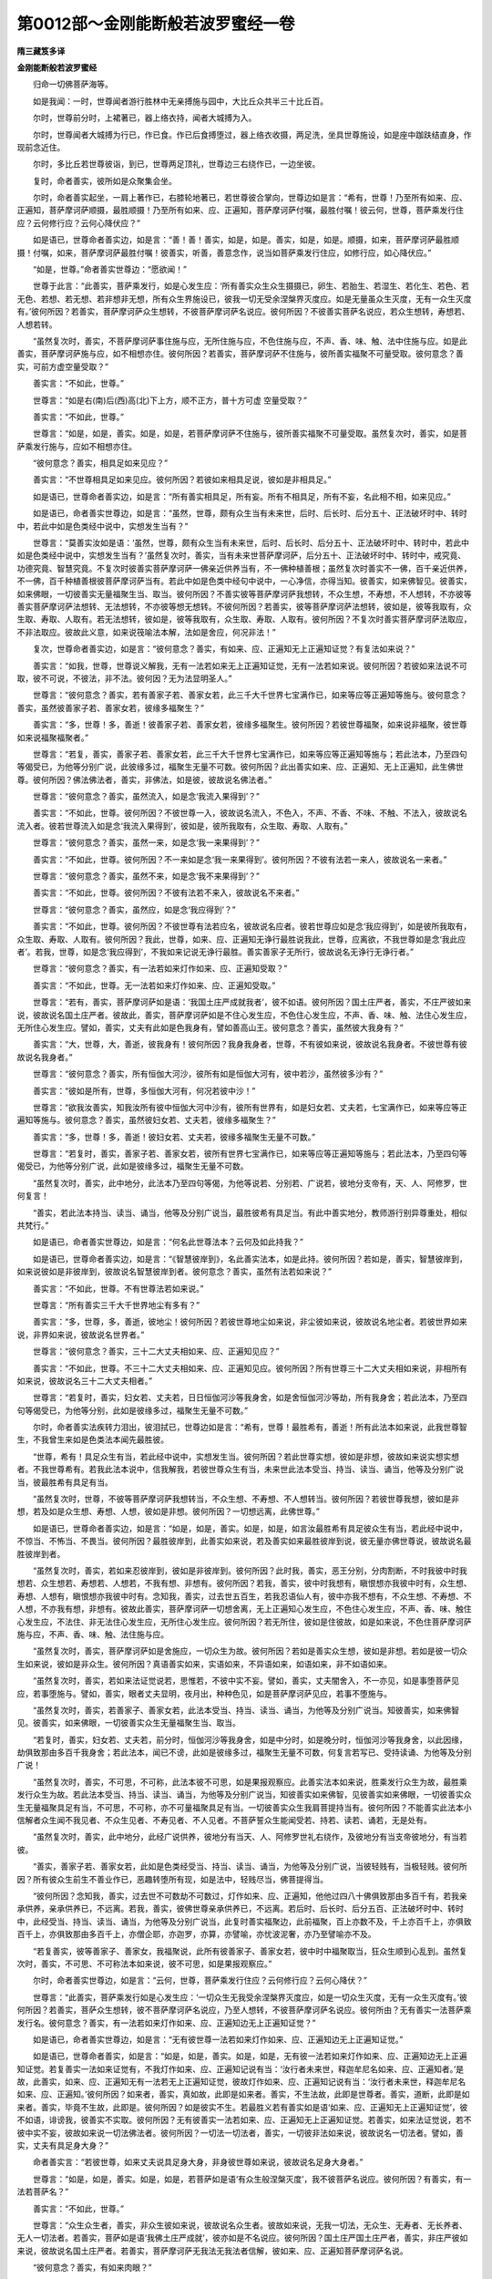 第0012部～金刚能断般若波罗蜜经一卷
======================================

**隋三藏笈多译**

**金刚能断般若波罗蜜经**


　　归命一切佛菩萨海等。

　　如是我闻：一时，世尊闻者游行胜林中无亲搏施与园中，大比丘众共半三十比丘百。

　　尔时，世尊前分时，上裙著已，器上络衣持，闻者大城搏为入。

　　尔时，世尊闻者大城搏为行已，作已食。作已后食搏堕过，器上络衣收摄，两足洗，坐具世尊施设，如是座中跏趺结直身，作现前念近住。

　　尔时，多比丘若世尊彼诣，到已，世尊两足顶礼，世尊边三右绕作已，一边坐彼。

　　复时，命者善实，彼所如是众聚集会坐。

　　尔时，命者善实起坐，一肩上著作已，右膝轮地著已，若世尊彼合掌向，世尊边如是言：“希有，世尊！乃至所有如来、应、正遍知，菩萨摩诃萨顺摄，最胜顺摄！乃至所有如来、应、正遍知，菩萨摩诃萨付嘱，最胜付嘱！彼云何，世尊，菩萨乘发行住应？云何修行应？云何心降伏应？”

　　如是语已，世尊命者善实边，如是言：“善！善！善实，如是，如是。善实，如是，如是。顺摄，如来，菩萨摩诃萨最胜顺摄！付嘱，如来，菩萨摩诃萨最胜付嘱！彼善实，听善，善意念作，说当如菩萨乘发行住应，如修行应，如心降伏应。”

　　“如是，世尊。”命者善实世尊边：“愿欲闻！”

　　世尊于此言：“此善实，菩萨乘发行，如是心发生应：‘所有善实众生众生摄摄已，卵生、若胎生、若湿生、若化生、若色、若无色、若想、若无想、若非想非无想，所有众生界施设已，彼我一切无受余涅槃界灭度应。如是无量虽众生灭度，无有一众生灭度有。’彼何所因？若善实，菩萨摩诃萨众生想转，不彼菩萨摩诃萨名说应。彼何所因？不彼善实菩萨名说应，若众生想转，寿想若、人想若转。

　　“虽然复次时，善实，不菩萨摩诃萨事住施与应，无所住施与应，不色住施与应，不声、香、味、触、法中住施与应。如是此善实，菩萨摩诃萨施与应，如不相想亦住。彼何所因？若善实，菩萨摩诃萨不住施与，彼所善实福聚不可量受取。彼何意念？善实，可前方虚空量受取？”

　　善实言：“不如此，世尊。”

　　世尊言：“如是右(南)后(西)高(北)下上方，顺不正方，普十方可虚
空量受取？”

　　善实言：“不如此，世尊。”

　　世尊言：“如是，如是，善实。如是，如是，若菩萨摩诃萨不住施与，彼所善实福聚不可量受取。虽然复次时，善实，如是菩萨乘发行施与，应如不相想亦住。

　　“彼何意念？善实，相具足如来见应？”

　　善实言：“不世尊相具足如来见应。彼何所因？若彼如来相具足说，彼如是非相具足。”

　　如是语已，世尊命者善实边，如是言：“所有善实相具足，所有妄。所有不相具足，所有不妄，名此相不相，如来见应。”

　　如是语已，命者善实世尊边，如是言：“虽然，世尊，颇有众生当有未来世，后时、后长时、后分五十、正法破坏时中、转时中，若此中如是色类经中说中，实想发生当有？”

　　世尊言：“莫善实汝如是语：‘虽然，世尊，颇有众生当有未来世，后时、后长时、后分五十、正法破坏时中、转时中，若此中如是色类经中说中，实想发生当有？’虽然复次时，善实，当有未来世菩萨摩诃萨，后分五十、正法破坏时中、转时中，戒究竟、功德究竟、智慧究竟。不复次时彼善实菩萨摩诃萨一佛亲近供养当有，不一佛种植善根；虽然复次时善实不一佛，百千亲近供养，不一佛，百千种植善根彼菩萨摩诃萨当有。若此中如是色类中经句中说中，一心净信，亦得当知。彼善实，如来佛智见。彼善实，如来佛眼，一切彼善实无量福聚生当、取当。彼何所因？不善实彼等菩萨摩诃萨我想转，不众生想，不寿想，不人想转，不亦彼等善实菩萨摩诃萨法想转、无法想转，不亦彼等想无想转。不彼何所因？若善实，彼等菩萨摩诃萨法想转，彼如是，彼等我取有，众生取、寿取、人取有。若无法想转，彼如是，彼等我取有，众生取、寿取、人取有。彼何所因？不复次时善实菩萨摩诃萨法取应，不非法取应。彼故此义意，如来说筏喻法本解，法如是舍应，何况非法！”

　　复次，世尊命者善实边，如是言：“彼何意念？善实，有如来、应、正遍知无上正遍知证觉？有复法如来说？”

　　善实言：“如我，世尊，世尊说义解我，无有一法若如来无上正遍知证觉，无有一法若如来说。彼何所因？若彼如来法说不可取，彼不可说，不彼法，非不法。彼何因？无为法显明圣人。”

　　世尊言：“彼何意念？善实，若有善家子若、善家女若，此三千大千世界七宝满作已，如来等应等正遍知等施与。彼何意念？善实，虽然彼善家子若、善家女若，彼缘多福聚生？”

　　善实言：“多，世尊！多，善逝！彼善家子若、善家女若，彼缘多福聚生。彼何所因？若彼世尊福聚，如来说非福聚，彼世尊如来说福聚福聚者。”

　　世尊言：“若复，善实，善家子若、善家女若，此三千大千世界七宝满作已，如来等应等正遍知等施与；若此法本，乃至四句等偈受已，为他等分别广说，此彼缘多过，福聚生无量不可数。彼何所因？此出善实如来、应、正遍知、无上正遍知，此生佛世尊。彼何所因？佛法佛法者，善实，非佛法，如是彼，彼故说名佛法者。”

　　世尊言：“彼何意念？善实，虽然流入，如是念‘我流入果得到’？”

　　善实言：“不如此，世尊。彼何所因？不彼世尊一入，彼故说名流入，不色入，不声、不香、不味、不触、不法入，彼故说名流入者。彼若世尊流入如是念‘我流入果得到’，彼如是，彼所我取有，众生取、寿取、人取有。”

　　世尊言：“彼何意念？善实，虽然一来，如是念‘我一来果得到’？”

　　善实言：“不如此，世尊。彼何所因？不一来如是念‘我一来果得到’。彼何所因？不彼有法若一来人，彼故说名一来者。”

　　世尊言：“彼何意念？善实，虽然不来，如是念‘我不来果得到’？”

　　善实言：“不如此，世尊。彼何所因？不彼有法若不来入，彼故说名不来者。”

　　世尊言：“彼何意念？善实，虽然应，如是念‘我应得到’？”

　　善实言：“不如此，世尊。彼何所因？不彼世尊有法若应名，彼故说名应者。彼若世尊应如是念‘我应得到’，如是彼所我取有，众生取、寿取、人取有。彼何所因？我此，世尊，如来、应、正遍知无诤行最胜说我此，世尊，应离欲，不我世尊如是念‘我此应者’。若我，世尊，如是念‘我应得到’，不我如来记说无诤行最胜。善实善家子无所行，彼故说名无诤行无诤行者。”

　　世尊言：“彼何意念？善实，有一法若如来灯作如来、应、正遍知受取？”

　　善实言：“不如此，世尊。无一法若如来灯作如来、应、正遍知受取。”

　　世尊言：“若有，善实，菩萨摩诃萨如是语：‘我国土庄严成就我者’，彼不如语。彼何所因？国土庄严者，善实，不庄严彼如来说，彼故说名国土庄严者。彼故此，善实，菩萨摩诃萨如是不住心发生应，不色住心发生应，不声、香、味、触、法住心发生应，无所住心发生应。譬如，善实，丈夫有此如是色我身有，譬如善高山王。彼何意念？善实，虽然彼大我身有？”

　　善实言：“大，世尊，大，善逝，彼我身有！彼何所因？我身我身者，世尊，不有彼如来说，彼故说名我身者。不彼世尊有彼故说名我身者。”

　　世尊言：“彼何意念？善实，所有恒伽大河沙，彼所有如是恒伽大河有，彼中若沙，虽然彼多沙有？”

　　善实言：“彼如是所有，世尊，多恒伽大河有，何况若彼中沙！”

　　世尊言：“欲我汝善实，知我汝所有彼中恒伽大河中沙有，彼所有世界有，如是妇女若、丈夫若，七宝满作已，如来等应等正遍知等施与。彼何意念？善实，虽然彼妇女若、丈夫若，彼缘多福聚生？”

　　善实言：“多，世尊！多，善逝！彼妇女若、丈夫若，彼缘多福聚生无量不可数。”

　　世尊言：“若复时，善实，善家子若、善家女若，彼所有世界七宝满作已，如来等应等正遍知等施与；若此法本，乃至四句等偈受已，为他等分别广说，此如是彼缘多过，福聚生无量不可数。

　　“虽然复次时，善实，此中地分，此法本乃至四句等偈，为他等说若、分别若、广说若，彼地分支帝有，天、人、阿修罗，世何复言！

　　“善实，若此法本持当、读当、诵当，他等及分别广说当，最胜彼希有具足当。有此中善实地分，教师游行别异尊重处，相似共梵行。”

　　如是语已，命者善实世尊边，如是言：“何名此世尊法本？云何及如此持我？”

　　如是语已，世尊命者善实边，如是言：“《智慧彼岸到》，名此善实法本，如是此持。彼何所因？若如是，善实，智慧彼岸到，如来说彼如是非彼岸到，彼故说名智慧彼岸到者。彼何意念？善实，虽然有法若如来说？”

　　善实言：“不如此，世尊。不有世尊法若如来说。”

　　世尊言：“所有善实三千大千世界地尘有多有？”

　　善实言：“多，世尊，多，善逝，彼地尘！彼何所因？若彼世尊地尘如来说，非尘彼如来说，彼故说名地尘者。若彼世界如来说，非界如来说，彼故说名世界者。”

　　世尊言：“彼何意念？善实，三十二大丈夫相如来、应、正遍知见应？”

　　善实言：“不如此，世尊。不三十二大丈夫相如来、应、正遍知见应。彼何所因？所有世尊三十二大丈夫相如来说，非相所有如来说，彼故说名三十二大丈夫相者。”

　　世尊言：“若复时，善实，妇女若、丈夫若，日日恒伽河沙等我身舍，如是舍恒伽河沙等劫，所有我身舍；若此法本，乃至四句等偈受已，为他等分别，此如是彼缘多过，福聚生无量不可数。”

　　尔时，命者善实法疾转力泪出，彼泪拭已，世尊边如是言：“希有，世尊！最胜希有，善逝！所有此法本如来说，此我世尊智生，不我曾生来如是色类法本闻先最胜彼。

　　“世尊，希有！具足众生有当，若此经中说中，实想发生当。彼何所因？若此世尊实想，彼如是非想，彼故如来说实想实想者。不我世尊希有。若我此法本说中，信我解我，若彼世尊众生有当，未来世此法本受当、持当、读当、诵当，他等及分别广说当，彼最胜希有具足有当。

　　“虽然复次时，世尊，不彼等菩萨摩诃萨我想转当，不众生想、不寿想、不人想转当。彼何所因？若彼世尊我想，彼如是非想，若及如是众生想、寿想、人想，彼如是非想。彼何所因？一切想远离，此佛世尊。”

　　如是语已，世尊命者善实边，如是言：“如是，如是，善实。如是，如是，如言汝最胜希有具足彼众生有当，若此经中说中，不惊当、不怖当、不畏当。彼何所因？最胜彼岸到，此善实如来说，若及善实如来最胜彼岸到说，彼无量亦佛世尊说，彼故说名最胜彼岸到者。

　　“虽然复次时，善实，若如来忍彼岸到，彼如是非彼岸到。彼何所因？此时我，善实，恶王分别，分肉割断，不时我彼中时我想若、众生想若、寿想若、人想若，不我有想、非想有。彼何所因？若我，善实，彼中时我想有，瞋恨想亦我彼中时有，众生想、寿想、人想有，瞋恨想亦我彼中时有。念知我，善实，过去世五百生，若我忍语仙人有，彼中亦我不想有，不众生想、不寿想、不人想，不亦我有想，非想有。彼故此善实，菩萨摩诃萨一切想舍离，无上正遍知心发生应，不色住心发生应，不声、香、味、触住心发生应，不法住、非无法住心发生应，无所住心发生应。彼何所因？若无所住，彼如是住彼故，如是如来说，不色住菩萨摩诃萨施与应，不声、香、味、触、法住施与应。

　　“虽然复次时，善实，菩萨摩诃萨如是舍施应，一切众生为故。彼何所因？若如是善实众生想，彼如是非想。若如是彼一切众生如来说，彼如是非众生。彼何所因？真语善实如来，实语如来，不异语如来，如语如来，非不如语如来。

　　“虽然复次时，善实，若如来法证觉说若，思惟若，不彼中实不妄。譬如，善实，丈夫闇舍入，不一亦见，如是事堕菩萨见应，若事堕施与。譬如，善实，眼者丈夫显明，夜月出，种种色见，如是菩萨摩诃萨见应，若事不堕施与。

　　“虽然复次时，善实，若善家子、善家女若，此法本受当、持当、读当、诵当，为他等及分别广说当。知彼善实，如来佛智见。彼善实，如来佛眼，一切彼善实众生无量福聚生当、取当。

　　“若复时，善实，妇女若、丈夫若，前分时，恒伽河沙等我身舍，如是中分时，如是晚分时，恒伽河沙等我身舍，以此因缘，劫俱致那由多百千我身舍；若此法本，闻已不谤，此如是彼缘多过，福聚生无量不可数，何复言若写已、受持读诵、为他等及分别广说！

　　“虽然复次时，善实，不可思，不可称，此法本彼不可思，如是果报观察应。此善实法本如来说，胜乘发行众生为故，最胜乘发行众生为故。若此法本受当、持当、读当、诵当，为他等及分别广说当，知彼善实如来佛智，见彼善实如来佛眼，一切彼善实众生无量福聚具足有当，不可思，不可称，亦不可量福聚具足有当。一切彼善实众生我肩菩提持当有。彼何所因？不能善实此法本小信解者众生闻不我见者、不众生见者、不寿见者、不人见者。不菩萨誓众生能闻受若、持若、读若、诵若，无是处有。

　　“虽然复次时，善实，此中地分，此经广说供养，彼地分有当天、人、阿修罗世礼右绕作，及彼地分有当支帝彼地分，有当若彼。

　　“善实，善家子若、善家女若，此如是色类经受当、持当、读当、诵当，为他等及分别广说，当彼轻贱有，当极轻贱。彼何所因？所有彼众生前生不善业作已，恶趣转堕所有现，如是法中，轻贱尽当，佛菩提得当。

　　“彼何所因？念知我，善实，过去世不可数劫不可数过，灯作如来、应、正遍知，他他过四八十佛俱致那由多百千有，若我亲承供养，亲承供养已，不远离。若我，善实，彼佛世尊亲承供养已，不远离。若后时、后长时、后分五百、正法破坏时中、转时中，此经受当、持当、读当、诵当，为他等及分别广说当，此复时善实福聚边，此前福聚，百上亦数不及，千上亦百千上，亦俱致百千上，亦俱致那由多百千上，亦僧企耶，亦迦罗，亦算，亦譬喻，亦忧波泥奢，亦乃至譬喻亦不及。

　　“若复善实，彼等善家子、善家女，我福聚说，此所有彼善家子、善家女若，彼中时中福聚取当，狂众生顺到心乱到。虽然复次时，善实，不可思、不可称法本如来说，彼不可思，如是果报观察应。”

　　尔时，命者善实世尊边，如是言：“云何，世尊，菩萨乘发行住应？云何修行应？云何心降伏？”

　　世尊言：“此善实，菩萨乘发行如是心发生应：‘一切众生无我受余涅槃界灭度应，如是一切众生灭度，无有一众生灭度有。’彼何所因？若善实，菩萨众生想转，彼不菩萨摩诃萨名说应，乃至人想转，不彼菩萨摩诃萨名说应。彼何所由？无有善实一法菩萨乘发行名。彼何意念？善实，有一法若如来灯作如来、应、正遍知边无上正遍知证觉？”

　　如是语已，命者善实世尊边，如是言：“无有彼世尊一法若如来灯作如来、应、正遍知边无上正遍知证觉。”

　　如是语已，世尊命者善实，如是言：“如是，如是，善实。如是，如是，无有彼一法若如来灯作如来、应、正遍知边无上正遍知证觉。若复善实一法如来证觉有，不我灯作如来、应、正遍知记说有当：‘汝行者未来世，释迦牟尼名如来、应、正遍知者。’是故，此善实，如来、应、正遍知无有一法若无上正遍知证觉，彼故灯作如来、应、正遍知记说有当：‘汝行者未来世，释迦牟尼名如来、应、正遍知。’彼何所因？如来者，善实，真如故，此即是如来者。善实，不生法故，此即是世尊者。善实，道断，此即是如来者。善实，毕竟不生故，此即是。彼何所因？如是彼实不生。若最胜义若有善实如是语‘如来、应、正遍知无上正遍知证觉’，彼不如语，诽谤我，彼善实不实取。彼何所因？无有彼善实一法若如来、应、正遍知无上正遍知证觉。若善实，如来法证觉说，若不彼中实不妄，彼故如来说一切法佛法者。彼何所因？一切法一切法者，善实，一切彼非法如来说，彼故说名一切法者。譬如，善实，丈夫有具足身大身？”

　　命者善实言：“若彼世尊，如来丈夫说具足身大身，非身彼世尊如来说，彼故说名足身大身者。”

　　世尊言：“如是，如是，善实。如是，如是，若菩萨如是语‘有众生般涅槃灭度’，我不彼菩萨名说应。彼何所因？有善实，有一法若菩萨名？”

　　善实言：“不如此，世尊。”

　　世尊言：“众生众生者，善实，非众生彼如来说，彼故说名众生者。彼故如来说，无我一切法，无众生、无寿者、无长养者、无人一切法者。若善实，菩萨如是语‘我佛土庄严成就’，彼亦如是不名说应。彼何所因？国土庄严国土庄严者，善实，非庄严彼如来说，彼故说名国土庄严者。若善实，菩萨摩诃萨无我法无我法者信解，彼如来、应、正遍知菩萨摩诃萨名说。

　　“彼何意念？善实，有如来肉眼？”

　　善实言：“如是，如是，世尊，有如来肉眼。”

　　世尊言：“彼何意念？善实，有如来天眼？”

　　善实言：“如是，如是，世尊，有如来天眼。”

　　世尊言：“彼何意念？善实，有如来慧眼？”

　　善实言：“如是，如是，世尊，有如来慧眼。”

　　世尊言：“彼何意念？善实，有如来法眼？”

　　善实言：“如是，如是，世尊，有如来法眼。”

　　世尊言：“彼何意念？善实，有如来佛眼？”

　　善实言：“如是，如是，世尊，有如来佛眼。”

　　世尊言：“善善！善实。彼何意念？善实，所有恒伽大河沙，虽然彼沙彼如来说？”

　　善实言：“如是，如是，世尊，如是，如是，善逝，说彼如来彼沙。”

　　世尊言：“彼何意念？善实，所有恒伽大河沙，彼所有恒伽大河有，所有彼中沙，彼所有及世界有，多彼世界有？”

　　善实言：“多，世尊，多，善逝，彼世界有！”

　　世尊言：“所有善实彼中世界中众生，彼等我种种有心流注知。彼何所因？心流注心流注者，善实，非流注此如来说，彼故说名心流注者。彼何所因？过去善实心不可得，未来心不可得，现在心不可得。

　　“彼何意念？善实，若有善家子若、善家女若，三千大千世界七宝满作已施与，虽然彼善家子若、善家女若，彼缘多福聚生？”

　　善实言：“多！世尊。多！善逝。”

　　世尊言：“如是，如是，善实，如是，如是多。彼善家子若、善家女若，彼缘多福聚生，无量不可数。福聚福聚者，善实，非聚彼如来说，彼故说名福聚者。若复善实福聚有，不如来说福聚福聚者。

　　“彼何意念？善实，色身成就，如来见应？”

　　善实言：“不如此，世尊，非色身成就如来见应。彼何所因？色身成就色身成就者，世尊，非成就此如来说，彼故说名色身成就者。”

　　世尊言：“彼何意念？善实，相具足如来见应？”

　　善实言：“不如此，世尊，非相具足如来见应。彼何所因？此世尊相具足如来说，非相具足如来说，彼故说名相具足者。”

　　世尊言：“彼何意念？善实，虽然如来如是念‘我法说’？”

　　善实言：“不如此，世尊，不如来如是念‘我法说’”

　　世尊言：“若我，善实，如是语‘如来法说’，诽谤我，彼善实不实取。彼何所因？法说法说者，善实，无有法若法说名可得。”

　　尔时，命者善实世尊边，如是言：“虽然，世尊，当有未来颇有众生，后时、后长时、后分五十、正法破坏时中、转时中，若此如是色类法说闻已，信当有？”

　　世尊言：“不彼善实众生，非不众生。彼何所因？众生众生者，善实，一切彼非众生，彼如来说，彼故说名众生者。

　　“彼何意念？善实，虽然有法若如来无上正遍知证觉？”

　　命者善实言：“无有彼世尊有法若如来无上正遍知。”

　　世尊言：“如是，如是，善实。如是，如是，微小彼中法无有不可得，彼故说名无上正遍知者。

　　“虽然复次时，善实，平等正法，彼不中有不平等，彼故说名无上正遍知者。无我故，无寿故，无众生故，无人故，平等无上正遍知，一切善法证觉。善法善法者，善实，非法，如是彼如来说，彼故说名善法者。

　　“若复，善实，所有三千大千世界须弥山王，彼所有聚七宝，普散如来应等正遍知施与。若此智慧彼岸到，乃至四句等偈受已，为他等分别，此善实福聚，彼前者福聚，百上亦数不及，千上亦百千上，亦俱致百千上，亦俱致那由他百千上，亦僧企耶，亦迦罗，亦算，亦譬喻，亦忧波泥奢，亦乃至譬喻亦不及。

　　“彼何意念？善实，虽然如来如是念‘我众生度脱’？不复彼善实如是见应。彼何所因？有无？善实，无有一众生若如来度脱。若复善实有如是众生，有若彼如来度脱彼，如是如来我取有，众生取、寿取、人取有。我取我取者，善实，非取，此如来说，彼小儿凡夫生取。小儿凡夫生小儿凡夫生者，善实，非生彼，如来说彼故，说名小儿凡夫生者。

　　“彼何意念？善实，相具足如来见应？”

　　善实言：“不如此，世尊，如我世尊说义解，我不相具足如来见应。”

　　世尊言：“善善！善实。如是，如是，善实。如如语汝，不相具足如来见应。彼何所因？彼复，善实，相具足如来见应，有彼王转轮，如来有彼故，不相具足如来见应。此相非相故，如来见应。”

　　尔时，命者善实世尊边，如是言：“如我，世尊，世尊说义解，我不相具足如来见应。”

　　尔时，世尊彼时此伽陀说：

　　“若我色见，若我声求，

　　　邪解脱行，不我见彼。

　　　法体佛见应，法身彼如来，

　　　法体及不识，故彼不能知。

　　“彼何意念？善实，相具足如来无上正遍知证觉？不复彼善实如是见应。彼何所因？不善实相具足如来无上正遍知证觉。复时彼善实有如是语‘菩萨乘发行有法破灭施设，断’，不复善实如是见应。彼何所因？不菩萨乘发行有法破灭施设，不断。

　　“若复善实，善家子若、善家女若，恒伽河沙等世界七宝满作已施与；若菩萨摩诃萨无我无生中法中忍，得此如是，彼缘多过福聚生。不复善实菩萨福聚取应。”

　　命者善实言：“不世尊菩萨福聚取应？”

　　世尊言：“取应，善实，不取应，彼故说名取应。

　　“虽然复次时，善实，若有如是语：‘如来去若不去，若住，若坐，若卧，若如法。’不我善实说义解。彼何所因？如来者，善实，说名无所去、无所来，彼故说名如来、应、正遍知者。

　　“若复，善实，善家子若、善家女若，所有三千大千世界地尘，彼如是色类墨作已，乃至如是不可数，譬如最小聚。彼何意念？善实，虽然彼多最小聚有？”

　　善实言：“如是，如是，世尊，多彼最小聚有。彼何所因？彼世尊聚有，不世尊说最小聚者。彼何所因？若彼世尊最小聚说，非聚彼如来说，彼故说名最小聚者。若及如来说三千大千世界者，非界如来说，彼故说名三千大千世界者。彼何所因？彼世尊界有，彼如是搏取有，若如是如来搏取说，非取彼如来说，彼故说名搏取者。”

　　世尊言：“搏取如是，善实，不世俗语不可说，非法，非非法，彼小儿凡夫生取。

　　“彼何所因？若此有，善实，如是说：‘我见如来说，众生见，寿见，人见，如来说。’虽然彼，善实，正说语？”

　　善实言：“不如此，世尊。不如此，善逝。彼何所因？若彼世尊我见如来说，非见彼如来说，彼故说名我见者。”

　　世尊言：“如是。此善实，菩萨乘发行一切法知应，见应，信解应。如信解，如无法想亦住。彼何所因？法想法想者，善实，非想此如来说，彼故说名法想者。

　　“若复时，善实，菩萨摩诃萨无量无数世界七宝满中作已，如来等应等正遍知等施与；若善家子若、善家女若，如是智慧彼岸到，乃至四句等偈，受持分别，读诵为他等，及分别广说，此如是彼缘多过，福聚生无量不可数。云何及广说？如不广说，彼故说名广说。”

　　“星翳灯幻，露泡梦电，

　　　云见如是，此有为者。”

　　此语，世尊欢喜，上座善实，彼及比丘、比丘尼、优婆塞、优婆夷，彼天人、阿修罗、乾闼婆等，闻世尊说大欢喜。
归命一切佛菩萨海等。
